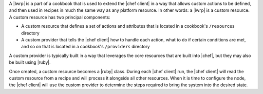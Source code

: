 .. The contents of this file are included in multiple topics.
.. This file should not be changed in a way that hinders its ability to appear in multiple documentation sets.


A |lwrp| is a part of a cookbook that is used to extend the |chef client| in a way that allows custom actions to be defined, and then used in recipes in much the same way as any platform resource. In other words: a |lwrp| is a custom resource. A custom resource has two principal components:

* A custom resource that defines a set of actions and attributes that is located in a cookbook's ``/resources`` directory
* A custom provider that tells the |chef client| how to handle each action, what to do if certain conditions are met, and so on that is located in a cookbook's ``/providers`` directory

A custom provider is typically built in a way that leverages the core resources that are built into |chef|, but they may also be built using |ruby|.

Once created, a custom resource becomes a |ruby| class. During each |chef client| run, the |chef client| will read the custom resource from a recipe and will process it alongside all other resources. When it is time to configure the node, the |chef client| will use the custom provider to determine the steps required to bring the system into the desired state.
